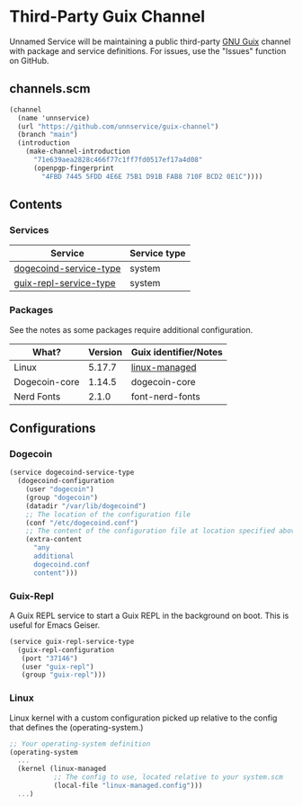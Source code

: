* Third-Party Guix Channel
Unnamed Service will be maintaining a public third-party [[https://guix.gnu.org/][GNU Guix]] channel with package and service definitions. For issues, use the "Issues" function on GitHub.

** channels.scm
#+BEGIN_SRC scheme
(channel
  (name 'unnservice)
  (url "https://github.com/unnservice/guix-channel")
  (branch "main")
  (introduction
    (make-channel-introduction
      "71e639aea2828c466f77c1ff7fd0517ef17a4d08"
      (openpgp-fingerprint
        "4FBD 7445 5FDD 4E6E 75B1 D91B FAB8 710F BCD2 0E1C"))))
#+END_SRC
** Contents
*** Services
| Service                | Service type |
|------------------------+--------------|
| [[#dogecoin][dogecoind-service-type]] | system       |
| [[#guix-repl][guix-repl-service-type]] | system       |

*** Packages
See the notes as some packages require additional configuration.
| What?         | Version | Guix identifier/Notes |
|---------------+---------+-----------------------|
| Linux         |  5.17.7 | [[#linux][linux-managed]]         |
| Dogecoin-core |  1.14.5 | dogecoin-core         |
| Nerd Fonts    |   2.1.0 | font-nerd-fonts       |

** Configurations
*** Dogecoin
#+PROPERTY: CUSTOM_ID dogecoin
#+BEGIN_SRC scheme
(service dogecoind-service-type
  (dogecoind-configuration
    (user "dogecoin")
    (group "dogecoin")
    (datadir "/var/lib/dogecoind")
    ;; The location of the configuration file
    (conf "/etc/dogecoind.conf")
    ;; The content of the configuration file at location specified above
    (extra-content
      "any
      additional
      dogecoind.conf
      content")))
#+END_SRC
*** Guix-Repl
#+PROPERTY: CUSTOM_ID guix-repl
A Guix REPL service to start a Guix REPL in the background on boot. This is useful for Emacs Geiser.
#+BEGIN_SRC scheme
(service guix-repl-service-type
  (guix-repl-configuration
   (port "37146")
   (user "guix-repl")
   (group "guix-repl")))
#+END_SRC
*** Linux
#+PROPERTY: CUSTOM_ID linux
Linux kernel with a custom configuration picked up relative to the config that defines the (operating-system.)
#+BEGIN_SRC scheme
;; Your operating-system definition
(operating-system
  ...
  (kernel (linux-managed
           ;; The config to use, located relative to your system.scm
           (local-file "linux-managed.config")))
  ...)
#+END_SRC
